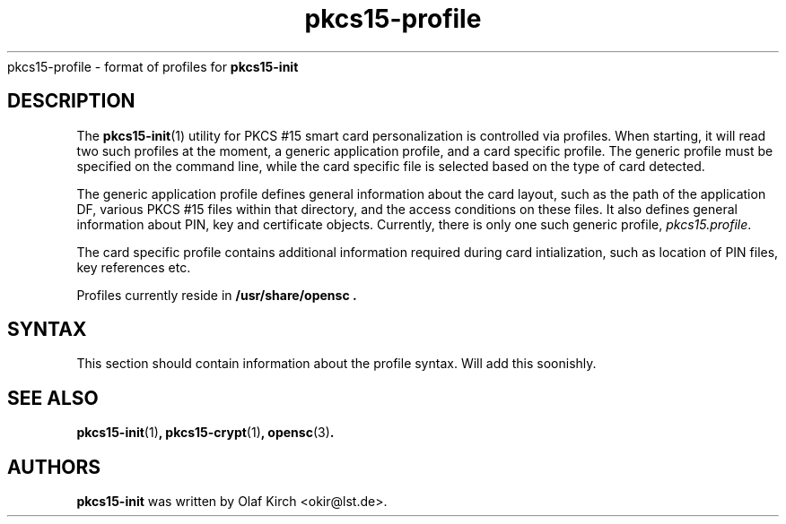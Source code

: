 .PU
.ds nm \fBpkcs15-init\fP
.TH pkcs15-profile 5 "" "" OpenSC
pkcs15-profile \- format of profiles for \*(nm
.SH DESCRIPTION
The \*(nm(1) utility for PKCS #15 smart card personalization
is controlled via profiles. When starting, it will read two
such profiles at the moment, a generic application profile,
and a card specific profile. The generic profile must be
specified on the command line, while the card specific file
is selected based on the type of card detected.
.PP
The generic application profile defines general information
about the card layout, such as the path of the application DF,
various PKCS #15 files within that directory, and the access
conditions on these files. It also defines general information
about PIN, key and certificate objects. Currently, there is
only one such generic profile,
.IR pkcs15.profile .
.PP
The card specific profile contains additional information
required during card intialization, such as location of
PIN files, key references etc.
.PP
Profiles currently reside in
.\" XXX FIXME this should really be set to $(pkgdatadir)
.B /usr/share/opensc .
.SH SYNTAX
This section should contain information about the profile
syntax. Will add this soonishly.
.SH SEE ALSO
.BR pkcs15-init (1) ,
.BR pkcs15-crypt (1) ,
.BR opensc (3) .
.SH AUTHORS
\*(nm was written by Olaf Kirch <okir@lst.de>.
